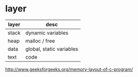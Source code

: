 * layer

| layer | desc                     |
|-------+--------------------------|
| stack | dynamic variables        |
| heap  | malloc / free            |
| data  | global, static variables |
| text  | code                     |

http://www.geeksforgeeks.org/memory-layout-of-c-program/
